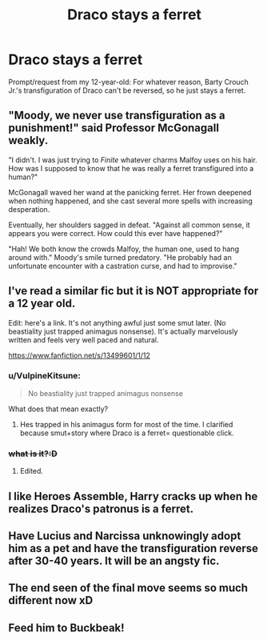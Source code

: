 #+TITLE: Draco stays a ferret

* Draco stays a ferret
:PROPERTIES:
:Author: MTheLoud
:Score: 53
:DateUnix: 1611022193.0
:DateShort: 2021-Jan-19
:FlairText: Prompt
:END:
Prompt/request from my 12-year-old: For whatever reason, Barty Crouch Jr.'s transfiguration of Draco can't be reversed, so he just stays a ferret.


** "Moody, we never use transfiguration as a punishment!" said Professor McGonagall weakly.

"I didn't. I was just trying to /Finite/ whatever charms Malfoy uses on his hair. How was I supposed to know that he was really a ferret transfigured into a human?"

McGonagall waved her wand at the panicking ferret. Her frown deepened when nothing happened, and she cast several more spells with increasing desperation.

Eventually, her shoulders sagged in defeat. "Against all common sense, it appears you were correct. How could this ever have happened?"

"Hah! We both know the crowds Malfoy, the human one, used to hang around with." Moody's smile turned predatory. "He probably had an unfortunate encounter with a castration curse, and had to improvise."
:PROPERTIES:
:Author: TheLetterJ0
:Score: 81
:DateUnix: 1611027408.0
:DateShort: 2021-Jan-19
:END:


** I've read a similar fic but it is NOT appropriate for a 12 year old.

Edit: here's a link. It's not anything awful just some smut later. (No beastiality just trapped animagus nonsense). It's actually marvelously written and feels very well paced and natural.

[[https://www.fanfiction.net/s/13499601/1/12]]
:PROPERTIES:
:Author: omnenomnom
:Score: 14
:DateUnix: 1611030265.0
:DateShort: 2021-Jan-19
:END:

*** u/VulpineKitsune:
#+begin_quote
  No beastiality just trapped animagus nonsense
#+end_quote

What does that mean exactly?
:PROPERTIES:
:Author: VulpineKitsune
:Score: 4
:DateUnix: 1611066020.0
:DateShort: 2021-Jan-19
:END:

**** Hes trapped in his animagus form for most of the time. I clarified because smut+story where Draco is a ferret= questionable click.
:PROPERTIES:
:Author: omnenomnom
:Score: 6
:DateUnix: 1611067311.0
:DateShort: 2021-Jan-19
:END:


*** +what is it?:D+
:PROPERTIES:
:Author: redpxtato
:Score: 5
:DateUnix: 1611033256.0
:DateShort: 2021-Jan-19
:END:

**** Edited.
:PROPERTIES:
:Author: omnenomnom
:Score: 4
:DateUnix: 1611033478.0
:DateShort: 2021-Jan-19
:END:


** I like Heroes Assemble, Harry cracks up when he realizes Draco's patronus is a ferret.
:PROPERTIES:
:Author: streakermaximus
:Score: 11
:DateUnix: 1611030177.0
:DateShort: 2021-Jan-19
:END:


** Have Lucius and Narcissa unknowingly adopt him as a pet and have the transfiguration reverse after 30-40 years. It will be an angsty fic.
:PROPERTIES:
:Score: 12
:DateUnix: 1611061849.0
:DateShort: 2021-Jan-19
:END:


** The end seen of the final move seems so much different now xD
:PROPERTIES:
:Author: SpiritRiddle
:Score: 12
:DateUnix: 1611025003.0
:DateShort: 2021-Jan-19
:END:


** Feed him to Buckbeak!
:PROPERTIES:
:Author: Grumplesquishkin
:Score: 7
:DateUnix: 1611034002.0
:DateShort: 2021-Jan-19
:END:
